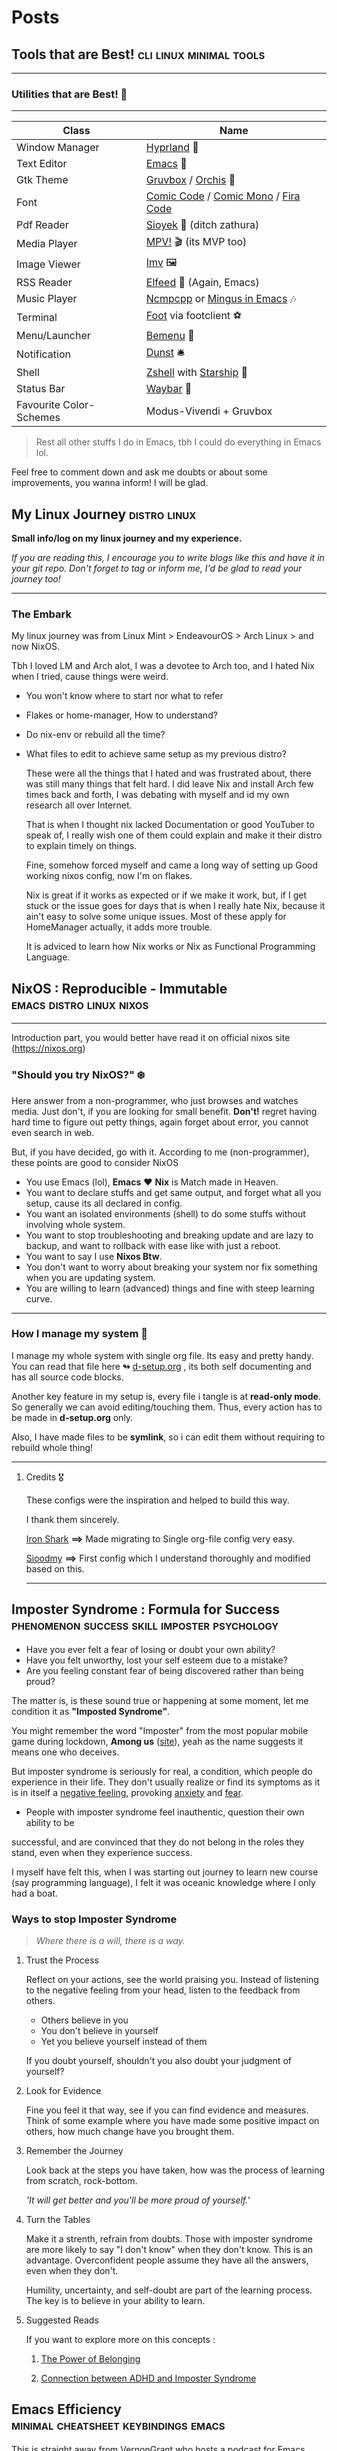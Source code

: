 #+hugo_base_dir: ../
#+hugo_section: posts
#+OPTIONS: toc:2

    
* Posts
** Tools that are Best! :cli:linux:minimal:tools:
   :PROPERTIES:
   :EXPORT_FILE_NAME: tools-readme
   :EXPORT_DATE: 2023-03-17
   :EXPORT_HUGO_DRAFT: false
   :END:

--------------

*** Utilities that are Best! 🌟
--------------

|-------------------------+-------------------------------------|
| Class                   | Name                                |
|-------------------------+-------------------------------------|
| Window Manager          | [[https://hyprland.org/][Hyprland]] 🌸                          |
| Text Editor             | [[https://www.gnu.org/software/emacs/][Emacs]] 💮                             |
| Gtk Theme               | [[https://github.com/Fausto-Korpsvart/Gruvbox-GTK-Theme][Gruvbox]] / [[https://github.com/vinceliuice/Orchis-theme][Orchis]] 🎨                  |
| Font                    | [[https://tosche.net/fonts/comic-code][Comic Code]] / [[https://github.com/dtinth/comic-mono-font][Comic Mono]] / [[https://github.com/tonsky/FiraCode][Fira Code]] |
| Pdf Reader              | [[https://github.com/ahrm/sioyek][Sioyek]] 📔 (ditch zathura)            |
| Media Player            | [[https://mpv.io][MPV!]] 🎬 (its MVP too)                |
| Image Viewer            | [[https://sr.ht/~exec64/imv/][Imv]] 🖼️                               |
| RSS Reader              | [[https://github.com/skeeto/elfeed][Elfeed]] 📰 (Again, Emacs)             |
| Music Player            | [[https://github.com/ncmpcpp/ncmpcpp][Ncmpcpp]] or [[https://github.com//mingus][Mingus in Emacs]] 🎶        |
| Terminal                | [[https://codeberg.org/dnkl/foot][Foot]] via footclient ⚽               |
| Menu/Launcher           | [[https://github.com/Cloudef/bemenu][Bemenu]] 🚀                            |
| Notification            | [[https://github.com/dunst/dunst][Dunst]]  🛎️                            |
| Shell                   | [[https://zsh.org][Zshell]] with [[https://starship.rs][Starship]] 🔰              |
| Status Bar              | [[https://github.com/Alexays/Waybar][Waybar]]  🍥                           |
| Favourite Color-Schemes | Modus-Vivendi + Gruvbox             |
|-------------------------+-------------------------------------|

#+begin_quote
Rest all other stuffs I do in Emacs, tbh I could do everything in Emacs lol.
#+end_quote


Feel free to comment down and ask me doubts or about some improvements, you wanna inform! I will be glad.
** My Linux Journey :distro:linux:
   :PROPERTIES:
   :EXPORT_FILE_NAME: linux-journey
   :EXPORT_DATE: 2023-03-10
   :EXPORT_HUGO_DRAFT: false
   :END:


*Small info/log on my linux journey and my experience.*

/If you are reading this, I encourage you to write blogs like this and have it in your git repo. Don't forget to tag or inform me, I'd be glad to read your journey too!/

-----

*** The Embark

My linux journey was from Linux Mint > EndeavourOS > Arch Linux > and now NixOS.

Tbh I loved LM and Arch alot, I was a devotee to Arch too, and I hated Nix when I tried, cause things were weird.
+ You won't know where to start nor what to refer
+ Flakes or home-manager, How to understand?
+ Do nix-env or rebuild all the time?
+ What files to edit to achieve same setup as my previous distro?

  These were all the things that I hated and was frustrated about, there was still many things that felt hard.
  I did leave Nix and install Arch few times back and forth, I was debating with myself and id my own research all over Internet.

  That is when I thought nix lacked Documentation or good YouTuber to speak of, I really wish one of them could explain and make it their distro to explain timely on things.

  Fine, somehow forced myself and came a long way of setting up Good working nixos config, now I'm on flakes.

  Nix is great if it works as expected or if we make it work, but, if I get stuck or the issue goes for days that is when I really hate Nix, because it ain't easy to solve some unique issues. Most of these apply for HomeManager actually, it adds more trouble.

  It is adviced to learn how Nix works or Nix as Functional Programming Language.
** NixOS : Reproducible - Immutable :emacs:distro:linux:nixos:
   :PROPERTIES:
   :EXPORT_FILE_NAME: try-nixos
   :EXPORT_DATE: <2023-03-23 Thu>
   :EXPORT_HUGO_DRAFT: false
   :END:

--------------

Introduction part, you would better have read it on official nixos site ([[https://nixos.org]])

*** "Should you try NixOS?" ❄️

Here answer from a non-programmer, who just browses and watches media.
Just don't, if you are looking for small benefit. *Don't!*
 regret having hard time to figure out petty things, again forget about error, you cannot even search in web.

But, if you have decided, go with it. According to me (non-programmer), these points are good to consider NixOS
 + You use Emacs (lol), *Emacs* ❤️  *Nix* is Match made in Heaven.
 + You want to declare stuffs and get same output, and forget what all you setup, cause its all declared in config.
 + You want an isolated environments (shell) to do some stuffs without involving whole system.
 + You want to stop troubleshooting and breaking update and are lazy to backup, and want to rollback with ease like with just a reboot.
 + You want to say I use *Nixos Btw*.
 + You don't want to worry about breaking your system nor fix something when you are updating system.
 + You are willing to learn (advanced) things and fine with steep learning curve.

--------------
   
*** How I manage my system 🌲

I manage my whole system with single org file. Its easy and pretty handy. You can read that file here *↬* [[https://github.com/idlip/d-nix/blob/onepiece/d-setup.org][d-setup.org]] , its both self documenting and has all source code blocks.

Another key feature in my setup is, every file i tangle is at *read-only mode*. So generally we can avoid editing/touching them. Thus, every action has to be made in *d-setup.org* only.

Also, I have made files to be *symlink*, so i can edit them without requiring to rebuild whole thing!

--------------


**** Credits 🎖️

These configs were the inspiration and helped to build this way.

I thank them sincerely.

[[https://github.com/Iron-Shark/Technonomicon][Iron Shark]] *⟹* Made migrating to Single org-file config very easy.

[[https://github.com/sioodmy/dotfiles][Sioodmy]] *⟹* First config which I understand thoroughly and modified based on this.

------------------------------------------------------------------------------------------
** Imposter Syndrome : Formula for Success :phenomenon:success:skill:imposter:psychology:
:PROPERTIES:
:EXPORT_FILE_NAME: imposter-syndrome
:EXPORT_DATE: 2023-03-24
:EXPORT_HUGO_DRAFT: false
:END:

- Have you ever felt a fear of losing or doubt your own ability?
- Have you felt unworthy, lost your self esteem due to a mistake?
- Are you feeling constant fear of being discovered rather than being proud?

The matter is, is these sound true or happening at some moment, let me condition it as *"Imposted Syndrome"*.

You might remember the word "Imposter" from the most popular mobile game during lockdown, *Among us* ([[https://www.innersloth.com/games/among-us/][site]]), yeah as the name suggests it means one who deceives.

But imposter syndrome is seriously for real, a condition, which people do experience in their life. They don't usually realize or find its symptoms as it is in itself a _negative feeling_, provoking [[https://www.psychologytoday.com/intl/basics/anxiety][anxiety]] and [[https://www.psychologytoday.com/intl/basics/fear][fear]].


    + People with imposter syndrome feel inauthentic, question their own ability to be
    successful, and are convinced that they do not belong in the roles they stand, even
    when they experience success.

I myself have felt this, when I was starting out journey to learn new course (say programming language), I felt it was oceanic knowledge where I only had a boat.

*** Ways to stop Imposter Syndrome

#+begin_quote
/Where there is a will, there is a way./
#+end_quote


**** Trust the Process

   Reflect on your actions, see the world praising you. Instead of listening to the negative feeling from your head, listen to the feedback from others.

   - Others believe in you
   - You don't believe in yourself
   - Yet you believe yourself instead of them

   If you doubt yourself, shouldn't you also doubt your judgment of yourself?

**** Look for Evidence

   Fine you feel it that way, see if you can find evidence and measures. Think of some example where you have made some positive impact on others, how much change have you brought them.

**** Remember the Journey

   Look back at the steps you have taken, how was the process of learning from scratch, rock-bottom.

   /'It will get better and you'll be more proud of yourself.'/

**** Turn the Tables

   Make it a strenth, refrain from doubts. Those with imposter syndrome are more likely to say "I don't know" when they don't know. This is an advantage. Overconfident people assume they have all the answers, even when they don't.

    Humility, uncertainty, and self-doubt are part of the learning process. The key is to believe in your ability to learn.


**** Suggested Reads

If you want to explore more on this concepts :

1. [[https://www.psychologytoday.com/intl/blog/all-kids-thriving/202302/the-power-of-belonging][The Power of Belonging]]

2. [[https://www.psychologytoday.com/intl/blog/on-your-way-with-adhd/202302/the-connection-between-adhd-and-imposter-syndrome][Connection between ADHD and Imposter Syndrome]]
** Emacs Efficiency :minimal:cheatsheet:keybindings:emacs:
:PROPERTIES:
:EXPORT_FILE_NAME: emacs-keys
:EXPORT_DATE: 2023-03-29
:EXPORT_HUGO_DRAFT: false
:END:


This is straight away from [[https://github.com/VernonGrant/discovering-emacs][VernonGrant]] who hosts a podcast for Emacs called "[[https://www.discovering-emacs.com/][Discovering-Emacs]]".
It's a great and has very much professional vibes, the explanations are Crisp and Clear!
I suggest you to check out, he even has made [[https://www.youtube.com/@discoveringemacs][YouTube channel]] for it.

I have removed some of the common bindings from this table, I have retained some unique one's which isn't discovered generally. I guess that is why the name is made (lol)

I just wanted to have a cheatsheet for it, so I decided to leave it as a post here.

You can checkout the source here ⟾ [[https://github.com/VernonGrant/emacs-keyboard-shortcuts]]

*** General Shortcuts

| Shortcut            | Command Invoked                | Description                                                       |
|---------------------+--------------------------------+-------------------------------------------------------------------|
| =C-x Esc Esc=         | =repeat-complex-command=         | Edit and re-evaluate last complex command.                        |
| =C-h f=               | =describe-function=              | Help information for a function.                                  |
| =C-h x=               | =describe-command=               | Help information for a command (a function available using =M-x=).  |
| =C-h l=               | =view-lossage=                   | Show log for key presses and commands.                            |
| =M--=                 | =negative-argument=              | Prefix to perform negative meta commands.                         |
| =C--=                 | =negative-argument=              | Prefix to perform negative commands.                              |
| =M-l=                 | =downcase-word=                  | Lowercase word forward.                                           |
| =M-c=                 | =capitalize-word=                | Capitalize word forward.                                          |
| =M-u=                 | =upcase-word=                    | Uppercase word forward.                                           |
| =C-<space> C-<space>= | =set-mark-command=               | Add mark to mark ring.                                            |
| =C-u C-<space>=       | =set-mark-command=               | Jump to previous mark.                                            |
| =M-q=                 | =fill-paragraph=                 | Wrap/reformat to fill column.                                     |
| =M-^=                 | =delete-indentation=             | Join previous line.                                               |
| =M-- M-^=             | =delete-indentation=             | Join following line.                                              |
| =M-{=                 | =backward-paragraph=             | Previous paragraph.                                               |
| =M-}=                 | =forward-paragraph=              | Next paragraph.                                                   |
| =C-x C-v=             | =find-alternate-file=            | Find alternative file.                                            |
| =C-x i=               | =insert-file=                    | Insert file contents into the current file.                       |
| =C-x h=               | =mark-whole-buffer=              | Highlight entire buffer.                                          |
| =C-M-\=               | =indent-region=                  | Re-indent code region in region or from previous mark point.      |
| =C-x C-x=             | =exchange-point-and-mark=        | Put the mark where point is now, and point where the mark is now. |
| =C-x C-j=             | =dired-jump=                     | Open Dired jump.                                                  |
| =C-x SPC=             | =rectangle-mark-mode=            | Rectangle edit mode, can use string-insert-rectangle.             |
| =C-x +=               | =balance-windows=                | Resize all splits to equal sizes.                                 |
| =C-x 5 2=             | =make-frame-command=             | Open in new frame.                                                |
| =C-x r SPC=           | =point-to-register=              | Point-to-register.                                                |
| =C-x r j=             | =jump-to-register=               | Jump-to-register.                                                 |
| =M-s o=               | =occur=                          | List lines using regex.                                           |
| =M-s h r=             | =highlight-regexp=               | Highlights regex expression (useful for presentations).           |
| =M-r=                 | =move-to-window-line-top-bottom= | Move cursor to top, middle and bottom.                            |
| =C-l=                 | =recenter-top-bottom=            | Move text in relation to the cursor, to top, middle and bottom.   |
| =M-!=                 | =shell-command=                  | Run a shell command.                                              |
| =M-&=                 | =async-shell-command=            | Async shell command.                                              |
| =C-u 0=               | =universal-argument=             | Infinite count prefix.                                            |
| =C-u {count}=         | =universal-argument=             | Repeat operation x amount of times.                               |
| =C-x z=               | =repeat=                         | Repeat command.                                                   |
| =C-x backspace=       | =backward-kill-sentence=         | Clear mini-buffer.                                                |
| =M-g M-g=             | =goto-line=                      | Go to line.                                                       |
| =C-x 1=               | =delete-other-windows=           | Kill other windows.                                               |
| =M-z (char)=          | =zap-to-char=                    | Zap up to char.                                                   |
| =C-x * g=             | =calc-dispatch=                  | Eval in new buffer.                                               |
| =C-u M-x=             | =universal-argument=             | Run command with additional options.                              |

*** Macros
:PROPERTIES:
:CUSTOM_ID: macros
:END:
| Shortcut        | Command Invoked           | Description                                                          |
|-----------------+---------------------------+----------------------------------------------------------------------|
| =C-x (=           | =kmacro-start-macro=        | Define keyboard macro.                                               |
| =C-x )=           | =kmacro-end-macro=          | End keyboard macro definition.                                       |
| =C-x e=           | =kmacro-end-and-call-macro= | Playback keyboard macro, can just keep pressing =e= after first press. |
| =C-x C-k <space>= | =kmacro-step-edit-macro=    | Open keyboard macro debugger.                                        |
| =C-x C-k e=       | =edit-kbd-macro=            | Enter macro editor, (C-c C-c) to finish editing.                     |
| =C-x C-k n=       | =kmacro-name-last-macro=    | Save the keyboard macro for later use.                               |
|                 | =insert-kbd-macro=          | Insert a saved macro into the file, in Emacs lisp.                   |

*** Project
:PROPERTIES:
:CUSTOM_ID: project
:END:
| Shortcut  | Command Invoked                    | Description                                                                           |
|-----------+------------------------------------+---------------------------------------------------------------------------------------|
| =C-x p != | =project-shell-command=            | Run =shell-command= in the current project's root directory.                          |
| =C-x p &= | =project-async-shell-command=      | Run =async-shell-command= in the current project's root directory.                    |
| =C-x p f= | =project-find-file=                | Visit a file (with completion) in the current project.                                |
| =C-x p F= | =project-or-external-find-file=    | Visit a file (with completion) in the current project or external roots.              |
| =C-x p b= | =project-switch-to-buffer=         | Display buffer in the selected window, for a buffer belonging to the current project. |
| =C-x p s= | =project-shell=                    | Start an inferior shell in the current project's root directory.                      |
| =C-x p d= | =project-find-dir=                 | Start Dired in a directory inside the current project.                                |
| =C-x p D= | =project-dired=                    | Start Dired in the current project's root.                                            |
| =C-x p v= | =project-vc-dir=                   | Run VC-Dir in the current project's root.                                             |
| =C-x p c= | =project-compile=                  | Run =compile= in the project root.                                                    |
| =C-x p e= | =project-eshell=                   | Start Eshell in the current project's root directory.                                 |
| =C-x p k= | =project-kill-buffers=             | Kill the buffers belonging to the current project.                                    |
| =C-x p p= | =project-switch-project=           | Switch to another project by running an Emacs command.                                |
| =C-x p g= | =project-find-regexp=              | Find all matches for REGEXP in the current project's roots.                           |
| =C-x p G= | =project-or-external-find-regexp=  | Find all matches for REGEXP in the project roots or external roots.                   |
| =C-x p r= | =project-query-replace-regexp=     | Query-replace REGEXP in all the files of the project.                                 |
| =C-x p x= | =project-execute-extended-command= | Execute an extended command in project root.                                          |

*** Balanced Expressions
:PROPERTIES:
:CUSTOM_ID: balanced-expressions
:END:
| Shortcut | Command Invoked      | Description                          |
|----------+----------------------+--------------------------------------|
| =C-M-f=  | =forward-sexp=       | Forward over an sexps.               |
| =C-M-b=  | =backward-sexp=      | Backward over a sexps.               |
| =C-M-d=  | =down-list=          | Move down into a sexps.              |
| =C-M-u=  | =backward-up-list=   | Move up out of a sexps.              |
| =C-M-n=  | =forward-list=       | Move forward to the sexps.           |
| =C-M-p=  | =backward-list=      | Move backward to the previous sexps. |
| =C-M-k=  | =kill-sexp=          | Kill down into sexps.                |
| =M-(=    | =insert-parentheses= | Wraps region in parenthesis.         |

*** Query Replace
:PROPERTIES:
:CUSTOM_ID: query-replace
:END:
| Shortcut | Command Invoked | Description                                                          |
|----------+-----------------+----------------------------------------------------------------------|
| =M-%=    | =query-replace= | Start a query replace operation.                                     |
| =!=      |                 | Replace all remaining matches in this buffer with no more questions. |
| =^=      |                 | Move point back to previous match.                                   |
| =u=      |                 | Undo previous replacement.                                           |
| =U=      |                 | undo all replacements.                                               |
| =E=      |                 | Edit the replacement string.                                         |

*** Xref
:PROPERTIES:
:CUSTOM_ID: xref
:END:
| Shortcut | Command Invoked         | Description                         |
|----------+-------------------------+-------------------------------------|
| =M-.=    | =xref-find-definitions= | Find definitions at point.          |
| =M-,=    | =xref-go-back=          | Pop marker and return.              |
| =M-?=    | =xref-find-references=  | Find references matching a pattern. |
| =C-M-.=  | =xref-find-apropos=     | Find symbols matching a pattern.    |

*** Bookmarks
:PROPERTIES:
:CUSTOM_ID: bookmarks
:END:
| Shortcut  | Command Invoked       | Description            |
|-----------+-----------------------+------------------------|
| =C-x r m= | =bookmark-set=        | Create / set bookmark. |
| =C-x r b= | =bookmark-jump=       | Open bookmark.         |
| =C-x r l= | =bookmark-bmenu-list= | List bookmarks.        |

*** Dired Buffer
:PROPERTIES:
:CUSTOM_ID: dired-buffer
:END:
| Shortcut | Command Invoked                    | Description                                                                        |
|----------+------------------------------------+------------------------------------------------------------------------------------|
| =C-o=    | =dired-display-file=               | Preview file but stay in Dired buffer.                                             |
| =C-u k=  | =dired-do-kill-lines=              | Remove section.                                                                    |
| =X=      | =dired-do-shell-command=           | Execute shell command on file.                                                     |
| =Q=      | =dired-do-find-regexp-and-replace= | Query replace marked files, =<space>= accept, =n= decline and =C-x s= to save all. |
| =+=      | =dired-create-directory=           | Create directory.                                                                  |
| =^=      | =dired-up-directory=               | Go up one directory.                                                               |
|          | =find-name-dired=                  | Recursively find a file.                                                           |

*** Interface To Spell (Ispell) and On The Fly Spell (Flyspell)
:PROPERTIES:
:CUSTOM_ID: interface-to-spell-ispell-and-on-the-fly-spell-flyspell
:END:
| Shortcut | Command Invoked                      | Description                                                                       |
|----------+--------------------------------------+-----------------------------------------------------------------------------------|
| =M $=    | =ispell-word=                        | Check and correct spelling of the word at point.                                  |
| =C-M i=  | =completion-at-point=                | Complete the word before point based on the spelling dictionary.                  |
| =M-TAB=  | =flyspell-auto-correct-word=         | Automatically corrects the current word at point, will also cycle between option. |
| =C-c $=  | =flyspell-correct-word-before-point= | Correct word before point.                                                        |

*** Org Buffer
:PROPERTIES:
:CUSTOM_ID: org-buffer
:END:
| Shortcut      | Command Invoked            | Description                                    |
|---------------+----------------------------+------------------------------------------------|
| =S-M-RET=     | =org-insert-todo-heading=  | Insert a new TODO entry below the current one. |
| =C-c / t=     | =org-match-sparse-tree=    | View todo items in a sparse tree.              |
| =C-c C-t=     | =org-todo=                 | Toggle todo item state.                        |
| =C-c C-s=     | =org-schedule=             | Schedule todo item.                            |
| =C-c C-d=     | =org-deadline=             | Add deadline to todo item.                     |
| =C-c [=       | =org-agenda-file-to-front= | Add file to agenda.                            |
| =C-c ]=       | =org-remove-file=          | Remove file to agenda.                         |
| =C-c .=       | =org-timestamp=            | Insert current date.                           |
| =C-c C-e=     | =org-export-dispatch=      | Open exporter.                                 |
| =C-c C-e #=   | =org-export-dispatch=      | Insert template.                               |
| =C-c C-e P x= | =org-export-dispatch=      | Export specific project.                       |

*** EWW
:PROPERTIES:
:CUSTOM_ID: eww
:END:
| Shortcut | Command Invoked      | Description                          |
|----------+----------------------+--------------------------------------|
| =B=      | =eww-list-bookmarks= | Display your bookmarks.              |
| =b=      | =eww-add-bookmark=   | Add the current page as a bookmark.  |
| =l=      | =eww-back-url=       | Go to the previously displayed page. |
| =r=      | =eww-forward-url=    | Go to the next displayed page.       |
| =g=      | =eww-reload=         | Reload the current page.             |
| =G=      | =eww=                | Go to a new address.                 |
| =H=      | =eww-list-histories= | Shows a list of your histories.      |
| =TAB=    | =shr-next-link=      | Skip to the next link.               |

*** Useful Commands
:PROPERTIES:
:CUSTOM_ID: useful-commands
:END:
| Command                  | Description                                                   |
|--------------------------+---------------------------------------------------------------|
| =keep-lines=             | Delete all lines not matching the provided regex.             |
| =flush-lines=            | Delete all lines matching the provided regex.                 |
| =sort-lines=             | Sort lines in region alphabetically.                          |
| =delete-duplicate-lines= | Delete all but one copy of any identical lines in the region. |
| =ff-find-other-file=     | Find the header or source file corresponding to this file.    |
